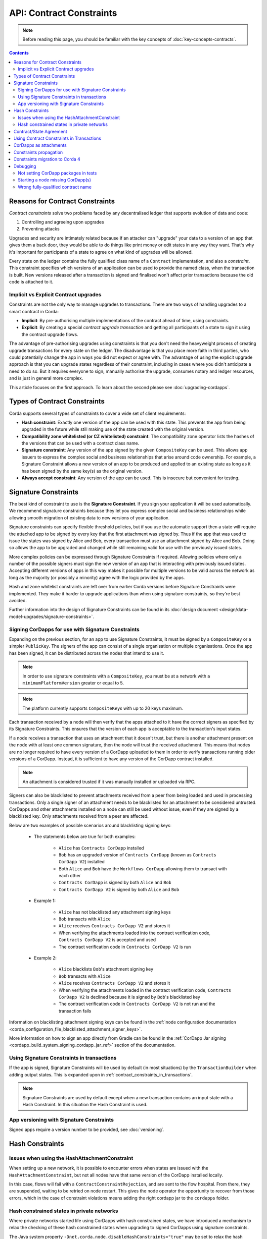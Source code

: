 .. highlight:: kotlin
.. role:: kotlin(code)
    :language: kotlin
.. raw:: html


   <script type="text/javascript" src="_static/jquery.js"></script>
   <script type="text/javascript" src="_static/codesets.js"></script>

API: Contract Constraints
=========================

.. note:: Before reading this page, you should be familiar with the key concepts of :doc:`key-concepts-contracts`.

.. contents::

Reasons for Contract Constraints
--------------------------------

*Contract constraints* solve two problems faced by any decentralised ledger that supports evolution of data and code:

1. Controlling and agreeing upon upgrades
2. Preventing attacks

Upgrades and security are intimately related because if an attacker can "upgrade" your data to a version of an app that gives them
a back door, they would be able to do things like print money or edit states in any way they want. That's why it's important for
participants of a state to agree on what kind of upgrades will be allowed.

Every state on the ledger contains the fully qualified class name of a ``Contract`` implementation, and also a *constraint*.
This constraint specifies which versions of an application can be used to provide the named class, when the transaction is built.
New versions released after a transaction is signed and finalised won't affect prior transactions because the old code is attached
to it.

.. _implicit_vs_explicit_upgrades:

Implicit vs Explicit Contract upgrades
^^^^^^^^^^^^^^^^^^^^^^^^^^^^^^^^^^^^^^

Constraints are not the only way to manage upgrades to transactions. There are two ways of handling
upgrades to a smart contract in Corda:

* **Implicit**: By pre-authorising multiple implementations of the contract ahead of time, using constraints.
* **Explicit**: By creating a special *contract upgrade transaction* and getting all participants of a state to sign it using the
  contract upgrade flows.

The advantage of pre-authorising upgrades using constraints is that you don't need the heavyweight process of creating
upgrade transactions for every state on the ledger. The disadvantage is that you place more faith in third parties,
who could potentially change the app in ways you did not expect or agree with. The advantage of using the explicit
upgrade approach is that you can upgrade states regardless of their constraint, including in cases where you didn't
anticipate a need to do so. But it requires everyone to sign, manually authorise the upgrade,
consumes notary and ledger resources, and is just in general more complex.

This article focuses on the first approach. To learn about the second please see :doc:`upgrading-cordapps`.

.. _implicit_constraint_types:

Types of Contract Constraints
-----------------------------

Corda supports several types of constraints to cover a wide set of client requirements:

* **Hash constraint**: Exactly one version of the app can be used with this state. This prevents the app from being upgraded in the future while still
  making use of the state created with the original version.
* **Compatibility zone whitelisted (or CZ whitelisted) constraint**: The compatibility zone operator lists the hashes of the versions that can be used with a contract class name.
* **Signature constraint**: Any version of the app signed by the given ``CompositeKey`` can be used. This allows app issuers to express the
  complex social and business relationships that arise around code ownership. For example, a Signature Constraint allows a new version of an
  app to be produced and applied to an existing state as long as it has been signed by the same key(s) as the original version.
* **Always accept constraint**: Any version of the app can be used. This is insecure but convenient for testing.

.. _signature_constraints:

Signature Constraints
---------------------

The best kind of constraint to use is the **Signature Constraint**. If you sign your application it will be used automatically.
We recommend signature constraints because they let you express complex social and business relationships while allowing
smooth migration of existing data to new versions of your application.

Signature constraints can specify flexible threshold policies, but if you use the automatic support then a state will
require the attached app to be signed by every key that the first attachment was signed by. Thus if the app that was used
to issue the states was signed by Alice and Bob, every transaction must use an attachment signed by Alice and Bob. Doing so allows the
app to be upgraded and changed while still remaining valid for use with the previously issued states.

More complex policies can be expressed through Signature Constraints if required. Allowing policies where only a number of the possible
signers must sign the new version of an app that is interacting with previously issued states. Accepting different versions of apps in this
way makes it possible for multiple versions to be valid across the network as long as the majority (or possibly a minority) agree with the
logic provided by the apps.

Hash and zone whitelist constraints are left over from earlier Corda versions before Signature Constraints were
implemented. They make it harder to upgrade applications than when using signature constraints, so they're best avoided.

Further information into the design of Signature Constraints can be found in its :doc:`design document <design/data-model-upgrades/signature-constraints>`.

.. _signing_cordapps_for_use_with_signature_constraints:

Signing CorDapps for use with Signature Constraints
^^^^^^^^^^^^^^^^^^^^^^^^^^^^^^^^^^^^^^^^^^^^^^^^^^^

Expanding on the previous section, for an app to use Signature Constraints, it must be signed by a ``CompositeKey`` or a simpler ``PublicKey``.
The signers of the app can consist of a single organisation or multiple organisations. Once the app has been signed, it can be distributed
across the nodes that intend to use it.

.. note:: In order to use signature constraints with a ``CompositeKey``, you must be at a network with a ``minimumPlatformVersion`` greater or equal to 5.

.. note:: The platform currently supports ``CompositeKey``\s with up to 20 keys maximum.

Each transaction received by a node will then verify that the apps attached to it have the correct signers as specified by its
Signature Constraints. This ensures that the version of each app is acceptable to the transaction's input states.

If a node receives a transaction that uses an attachment that it doesn't trust, but there is another attachment present on the node with
at least one common signature, then the node will trust the received attachment. This means that nodes
are no longer required to have every version of a CorDapp uploaded to them in order to verify transactions running older versions of a CorDapp.
Instead, it is sufficient to have any version of the CorDapp contract installed.

.. note:: An attachment is considered trusted if it was manually installed or uploaded via RPC.

Signers can also be blacklisted to prevent attachments received from a peer from being loaded and used in processing transactions. Only a
single signer of an attachment needs to be blacklisted for an attachment to be considered untrusted. CorDapps
and other attachments installed on a node can still be used without issue, even if they are signed by a blacklisted key. Only attachments
received from a peer are affected.

Below are two examples of possible scenarios around blacklisting signing keys:

    - The statements below are true for both examples:

        - ``Alice`` has ``Contracts CorDapp`` installed
        - ``Bob`` has an upgraded version of ``Contracts CorDapp`` (known as ``Contracts CorDapp V2``) installed
        - Both ``Alice`` and ``Bob`` have the ``Workflows CorDapp`` allowing them to transact with each other
        - ``Contracts CorDapp`` is signed by both ``Alice`` and ``Bob``
        - ``Contracts CorDapp V2`` is signed by both ``Alice`` and ``Bob``

    - Example 1:

        - ``Alice`` has not blacklisted any attachment signing keys
        - ``Bob`` transacts with ``Alice``
        - ``Alice`` receives ``Contracts CorDapp V2`` and stores it
        - When verifying the attachments loaded into the contract verification code, ``Contracts CorDapp V2`` is accepted and used
        - The contract verification code in ``Contracts CorDapp V2`` is run

    - Example 2:

        - ``Alice`` blacklists ``Bob``'s attachment signing key
        - ``Bob`` transacts with ``Alice``
        - ``Alice`` receives ``Contracts CorDapp V2`` and stores it
        - When verifying the attachments loaded in the contract verification code, ``Contracts CorDapp V2`` is declined because it is signed
          by ``Bob``'s blacklisted key
        - The contract verification code in ``Contracts CorDapp V2`` is not run and the transaction fails

Information on blacklisting attachment signing keys can be found in the
:ref:`node configuration documentation <corda_configuration_file_blacklisted_attachment_signer_keys>`.

More information on how to sign an app directly from Gradle can be found in the
:ref:`CorDapp Jar signing <cordapp_build_system_signing_cordapp_jar_ref>` section of the documentation.

Using Signature Constraints in transactions
^^^^^^^^^^^^^^^^^^^^^^^^^^^^^^^^^^^^^^^^^^^

If the app is signed, Signature Constraints will be used by default (in most situations) by the ``TransactionBuilder`` when adding output states.
This is expanded upon in :ref:`contract_constraints_in_transactions`.

.. note:: Signature Constraints are used by default except when a new transaction contains an input state with a Hash Constraint. In this
          situation the Hash Constraint is used.

App versioning with Signature Constraints
^^^^^^^^^^^^^^^^^^^^^^^^^^^^^^^^^^^^^^^^^

Signed apps require a version number to be provided, see :doc:`versioning`.

Hash Constraints
----------------

Issues when using the HashAttachmentConstraint
^^^^^^^^^^^^^^^^^^^^^^^^^^^^^^^^^^^^^^^^^^^^^^

When setting up a new network, it is possible to encounter errors when states are issued with the ``HashAttachmentConstraint``,
but not all nodes have that same version of the CorDapp installed locally.

In this case, flows will fail with a ``ContractConstraintRejection``, and are sent to the flow hospital.
From there, they are suspended, waiting to be retried on node restart.
This gives the node operator the opportunity to recover from those errors, which in the case of constraint violations means
adding the right cordapp jar to the ``cordapps`` folder.

.. _relax_hash_constraints_checking_ref:

Hash constrained states in private networks
^^^^^^^^^^^^^^^^^^^^^^^^^^^^^^^^^^^^^^^^^^^

Where private networks started life using CorDapps with hash constrained states, we have introduced a mechanism to relax the checking of
these hash constrained states when upgrading to signed CorDapps using signature constraints.

The Java system property ``-Dnet.corda.node.disableHashConstraints="true"`` may be set to relax the hash constraint checking behaviour. For
this to work, every participant of the network must set the property to the same value. Therefore, this mode should only be used upon
"out of band" agreement by all participants in a network.

.. warning:: This flag should remain enabled until every hash constrained state is exited from the ledger.

.. _contract_state_agreement:

Contract/State Agreement
------------------------

Starting with Corda 4, a ``ContractState`` must explicitly indicate which ``Contract`` it belongs to. When a transaction is
verified, the contract bundled with each state in the transaction must be its "owning" contract, otherwise we cannot guarantee that
the transition of the ``ContractState`` will be verified against the business rules that should apply to it.

There are two mechanisms for indicating ownership. One is to annotate the ``ContractState`` with the ``BelongsToContract`` annotation,
indicating the ``Contract`` class to which it is tied:

.. container:: codeset

    .. sourcecode:: java

        @BelongsToContract(MyContract.class)
        public class MyState implements ContractState {
            // implementation goes here
        }


    .. sourcecode:: kotlin

        @BelongsToContract(MyContract::class)
        data class MyState(val value: Int) : ContractState {
            // implementation goes here
        }

The other is to define the ``ContractState`` class as an inner class of the ``Contract`` class:


.. container:: codeset

    .. sourcecode:: java

        public class MyContract implements Contract {

            public static class MyState implements ContractState {
                // state implementation goes here
            }

            // contract implementation goes here
        }


    .. sourcecode:: kotlin

        class MyContract : Contract {

            data class MyState(val value: Int) : ContractState {
                // state implementation goes here
            }

            // contract implementation goes here
        }

If a ``ContractState``'s owning ``Contract`` cannot be identified by either of these mechanisms, and the ``targetVersion`` of the
CorDapp is 4 or greater, then transaction verification will fail with a ``TransactionRequiredContractUnspecifiedException``. If
the owning ``Contract`` *can* be identified, but the ``ContractState`` has been bundled with a different contract, then
transaction verification will fail with a ``TransactionContractConflictException``.

.. _contract_constraints_in_transactions:

Using Contract Constraints in Transactions
------------------------------------------

The app version used by a transaction is defined by its attachments. The JAR containing the state and contract classes, and optionally its
dependencies, are all attached to the transaction. Nodes will download this JAR from other nodes if they haven't seen it before,
so it can be used for verification.

The ``TransactionBuilder`` will manage the details of constraints for you, by selecting both constraints
and attachments to ensure they line up correctly. Therefore you only need to have a basic understanding of this topic unless you are
doing something sophisticated.

By default the ``TransactionBuilder`` will use :ref:`signature_constraints` for any issuance transactions if the app attached to it is
signed.

To manually define the Contract Constraint of an output state, see the example below:

.. container:: codeset

    .. sourcecode:: java

        TransactionBuilder transaction() {
            TransactionBuilder transaction = new TransactionBuilder(notary());
            // Signature Constraint used if app is signed
            transaction.addOutputState(state);
            // Explicitly using a Signature Constraint
            transaction.addOutputState(state, CONTRACT_ID, new SignatureAttachmentConstraint(getOurIdentity().getOwningKey()));
            // Explicitly using a Hash Constraint
            transaction.addOutputState(state, CONTRACT_ID, new HashAttachmentConstraint(getServiceHub().getCordappProvider().getContractAttachmentID(CONTRACT_ID)));
            // Explicitly using a Whitelisted by Zone Constraint
            transaction.addOutputState(state, CONTRACT_ID, WhitelistedByZoneAttachmentConstraint.INSTANCE);
            // Explicitly using an Always Accept Constraint
            transaction.addOutputState(state, CONTRACT_ID, AlwaysAcceptAttachmentConstraint.INSTANCE);

            // other transaction stuff
            return transaction;
        }


    .. sourcecode:: kotlin

        private fun transaction(): TransactionBuilder {
            val transaction = TransactionBuilder(notary())
            // Signature Constraint used if app is signed
            transaction.addOutputState(state)
            // Explicitly using a Signature Constraint
            transaction.addOutputState(state, constraint = SignatureAttachmentConstraint(ourIdentity.owningKey))
            // Explicitly using a Hash Constraint
            transaction.addOutputState(state, constraint = HashAttachmentConstraint(serviceHub.cordappProvider.getContractAttachmentID(CONTRACT_ID)!!))
            // Explicitly using a Whitelisted by Zone Constraint
            transaction.addOutputState(state, constraint = WhitelistedByZoneAttachmentConstraint)
            // Explicitly using an Always Accept Constraint
            transaction.addOutputState(state, constraint = AlwaysAcceptAttachmentConstraint)

            // other transaction stuff
            return transaction
        }

CorDapps as attachments
-----------------------

CorDapp JARs (see :doc:`cordapp-overview`) that contain classes implementing the ``Contract`` interface are automatically
loaded into the ``AttachmentStorage`` of a node, and made available as ``ContractAttachments``.

They are retrievable by hash using ``AttachmentStorage.openAttachment``. These JARs can either be installed on the
node or will be automatically fetched over the network when receiving a transaction.

.. warning:: The obvious way to write a CorDapp is to put all you states, contracts, flows and support code into a single
   Java module. This will work but it will effectively publish your entire app onto the ledger. That has two problems:
   (1) it is inefficient, and (2) it means changes to your flows or other parts of the app will be seen by the ledger
   as a "new app", which may end up requiring essentially unnecessary upgrade procedures. It's better to split your
   app into multiple modules: one which contains just states, contracts and core data types. And another which contains
   the rest of the app. See :ref:`cordapp-structure`.

.. _constraints_propagation:

Constraints propagation
-----------------------

As was mentioned above, the ``TransactionBuilder`` API gives the CorDapp developer or even malicious node owner the possibility
to construct output states with a constraint of their choosing.

For the ledger to remain in a consistent state, the expected behavior is for output state to inherit the constraints of input states.
This guarantees that for example, a transaction can't output a state with the ``AlwaysAcceptAttachmentConstraint`` when the
corresponding input state was the ``SignatureAttachmentConstraint``. Translated, this means that if this rule is enforced, it ensures
that the output state will be spent under similar conditions as it was created.

Before version 4, the constraint propagation logic was expected to be enforced in the contract verify code, as it has access to the entire Transaction.

Starting with version 4 of Corda the constraint propagation logic has been implemented and enforced directly by the platform,
unless disabled by putting ``@NoConstraintPropagation`` on the ``Contract`` class which reverts to the previous behavior of expecting
apps to do this.

For contracts that are not annotated with ``@NoConstraintPropagation``, the platform implements a fairly simple constraint transition policy
to ensure security and also allow the possibility to transition to the new ``SignatureAttachmentConstraint``.

During transaction building the ``AutomaticPlaceholderConstraint`` for output states will be resolved and the best contract attachment versions
will be selected based on a variety of factors so that the above holds true. If it can't find attachments in storage or there are no
possible constraints, the ``TransactionBuilder`` will throw an exception.

Constraints migration to Corda 4
--------------------------------

Please read :doc:`cordapp-constraint-migration` to understand how to consume and evolve pre-Corda 4 issued hash or CZ whitelisted constrained states
using a Corda 4 signed CorDapp (using signature constraints).

Debugging
---------
If an attachment constraint cannot be resolved, a ``MissingContractAttachments`` exception is thrown. There are three common sources of
``MissingContractAttachments`` exceptions:

Not setting CorDapp packages in tests
^^^^^^^^^^^^^^^^^^^^^^^^^^^^^^^^^^^^^

You are running a test and have not specified the CorDapp packages to scan.
When using ``MockNetwork`` ensure you have provided a package containing the contract class in ``MockNetworkParameters``. See :doc:`api-testing`.

Similarly package names need to be provided when testing using ``DriverDSl``. ``DriverParameters`` has a property ``cordappsForAllNodes`` (Kotlin)
or method ``withCordappsForAllNodes`` in Java. Pass the collection of ``TestCordapp`` created by utility method ``TestCordapp.findCordapp(String)``.

Example of creation of two Cordapps with Finance App Flows and Finance App Contracts:

.. container:: codeset

   .. sourcecode:: kotlin

        Driver.driver(DriverParameters(
            cordappsForAllNodes = listOf(
                TestCordapp.findCordapp("net.corda.finance.schemas"),
                TestCordapp.findCordapp("net.corda.finance.flows")
            )
        ) {
            // Your test code goes here
        })

   .. sourcecode:: java

        Driver.driver(
            new DriverParameters()
                .withCordappsForAllNodes(
                    Arrays.asList(
                        TestCordapp.findCordapp("net.corda.finance.schemas"),
                        TestCordapp.findCordapp("net.corda.finance.flows")
                    )
                ),
            dsl -> {
              // Your test code goes here
            }
        );

Starting a node missing CorDapp(s)
^^^^^^^^^^^^^^^^^^^^^^^^^^^^^^^^^^

When running the Corda node ensure all CordDapp JARs are placed in ``cordapps`` directory of each node.
By default Gradle Cordform task ``deployNodes`` copies all JARs if CorDapps to deploy are specified.
See :doc:`generating-a-node` for detailed instructions.

Wrong fully-qualified contract name
^^^^^^^^^^^^^^^^^^^^^^^^^^^^^^^^^^^

You are specifying the fully-qualified name of the contract incorrectly. For example, you've defined ``MyContract`` in
the package ``com.mycompany.myapp.contracts``, but the fully-qualified contract name you pass to the
``TransactionBuilder`` is ``com.mycompany.myapp.MyContract`` (instead of ``com.mycompany.myapp.contracts.MyContract``).
